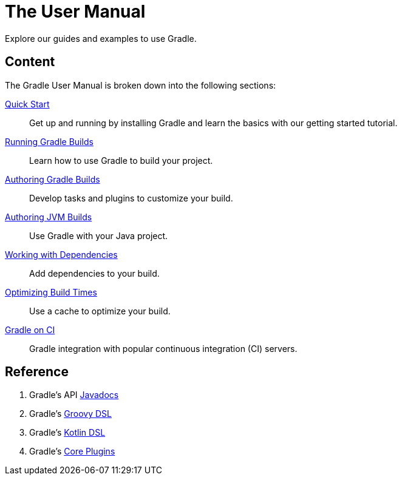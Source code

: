 // Copyright 2018 the original author or authors.
//
// Licensed under the Apache License, Version 2.0 (the "License");
// you may not use this file except in compliance with the License.
// You may obtain a copy of the License at
//
//      http://www.apache.org/licenses/LICENSE-2.0
//
// Unless required by applicable law or agreed to in writing, software
// distributed under the License is distributed on an "AS IS" BASIS,
// WITHOUT WARRANTIES OR CONDITIONS OF ANY KIND, either express or implied.
// See the License for the specific language governing permissions and
// limitations under the License.

[[about_manual]]
= The User Manual

Explore our guides and examples to use Gradle.

[[content]]
== Content

The Gradle User Manual is broken down into the following sections:

<<introduction#introduction,Quick Start>> :: Get up and running by installing Gradle and learn the basics with our getting started tutorial.
<<command_line_interface.adoc#command_line_interface,Running Gradle Builds>> :: Learn how to use Gradle to build your project.
<<build_lifecycle.adoc#build_lifecycle,Authoring Gradle Builds>> :: Develop tasks and plugins to customize your build.
<<building_java_projects.adoc#building_java_projects,Authoring JVM Builds>> :: Use Gradle with your Java project.
<<dependency_management_terminology.adoc#dependency_management_terminology,Working with Dependencies>> :: Add dependencies to your build.
<<performance.adoc#performance_gradle,Optimizing Build Times>> :: Use a cache to optimize your build.
<<jenkins.adoc#build_jenkins,Gradle on CI>> :: Gradle integration with popular continuous integration (CI) servers.

[[reference]]
== Reference

. Gradle's API link:{javadocPath}/index.html[Javadocs^]
. Gradle's link:{groovyDslPath}/index.html[Groovy DSL^]
. Gradle's link:{kotlinDslPath}/index.html[Kotlin DSL^]
. Gradle's <<plugin_reference#plugin_reference,Core Plugins>>

